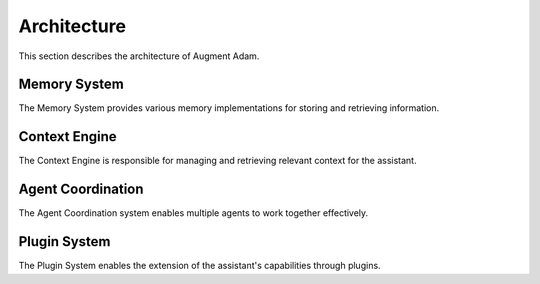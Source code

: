 
Architecture
============

This section describes the architecture of Augment Adam.

Memory System
-------------

The Memory System provides various memory implementations for storing and retrieving information.

Context Engine
--------------

The Context Engine is responsible for managing and retrieving relevant context for the assistant.

Agent Coordination
------------------

The Agent Coordination system enables multiple agents to work together effectively.

Plugin System
-------------

The Plugin System enables the extension of the assistant's capabilities through plugins.
